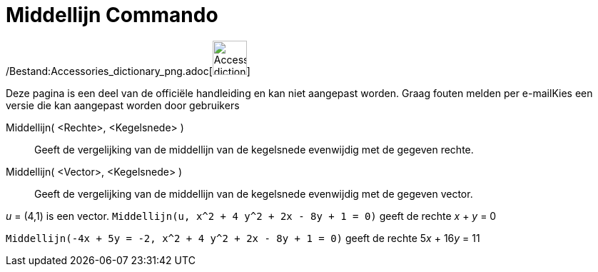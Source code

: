 = Middellijn Commando
:page-en: commands/ConjugateDiameter_Command
ifdef::env-github[:imagesdir: /nl/modules/ROOT/assets/images]

/Bestand:Accessories_dictionary_png.adoc[image:48px-Accessories_dictionary.png[Accessories
dictionary.png,width=48,height=48]]

Deze pagina is een deel van de officiële handleiding en kan niet aangepast worden. Graag fouten melden per
e-mail[.mw-selflink .selflink]##Kies een versie die kan aangepast worden door gebruikers##

Middellijn( <Rechte>, <Kegelsnede> )::
  Geeft de vergelijking van de middellijn van de kegelsnede evenwijdig met de gegeven rechte.
Middellijn( <Vector>, <Kegelsnede> )::
  Geeft de vergelijking van de middellijn van de kegelsnede evenwijdig met de gegeven vector.

[EXAMPLE]
====

_u_ = (4,1) is een vector. `++Middellijn(u, x^2 + 4 y^2 + 2x - 8y + 1 = 0)++` geeft de rechte _x_ + _y_ = 0

====

[EXAMPLE]
====

`++Middellijn(-4x + 5y = -2, x^2 + 4 y^2 + 2x - 8y + 1 = 0)++` geeft de rechte 5__x__ + 16__y__ = 11

====
